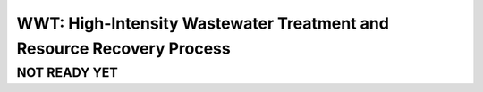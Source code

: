 ======================================================================
WWT: High-Intensity Wastewater Treatment and Resource Recovery Process
======================================================================

NOT READY YET
-------------